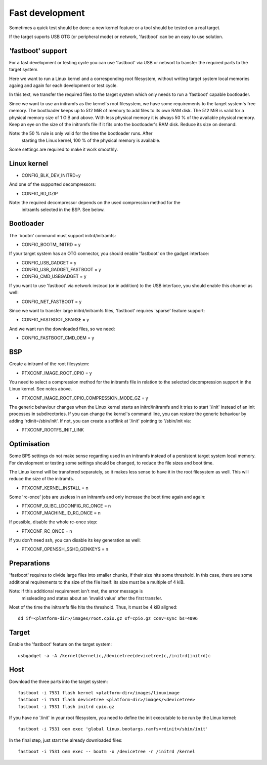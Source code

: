 Fast development
================

Sometimes a quick test should be done: a new kernel feature or a tool
should be tested on a real target.

If the target suports USB OTG (or peripheral mode) or network, 'fastboot'
can be an easy to use solution.

'fastboot' support
------------------

For a fast development or testing cycle you can use 'fastboot' via
USB or networt to transfer the required parts to the target system.

Here we want to run a Linux kernel and a corresponding root filesystem,
without writing target system local memories againg and again for each
development or test cycle.

In this text, we transfer the required files to the target system
which only needs to run a 'fastboot' capable bootloader.

Since we want to use an initramfs as the kernel's root filesystem, we
have some requirements to the target system's free memory. The bootloader
keeps up to 512 MiB of memory to add files to its own RAM disk. The
512 MiB is valid for a physical memory size of 1 GiB and above. With less
physical memory it is always 50 % of the available physical memory.
Keep an eye on the size of the initramfs file if it fits onto the
bootloader's RAM disk. Reduce its size on demand.

Note: the 50 % rule is only valid for the time the bootloader runs. After
      starting the Linux kernel, 100 % of the physical memory is available.

Some settings are required to make it work smoothly.

Linux kernel
------------

- CONFIG_BLK_DEV_INITRD=y

And one of the supported decompressors:

- CONFIG_RD_GZIP

Note: the required decompressor depends on the used compression method for the
      initramfs selected in the BSP. See below.

Bootloader
----------

The 'bootm' command must support initrd/initramfs:

- CONFIG_BOOTM_INITRD = y

If your target system has an OTG connector, you should enable 'fastboot' on
the gadget interface:

- CONFIG_USB_GADGET = y
- CONFIG_USB_GADGET_FASTBOOT = y
- CONFIG_CMD_USBGADGET = y

If you want to use 'fastboot' via network instead (or in addition) to the
USB interface, you should enable this channel as well:

- CONFIG_NET_FASTBOOT = y

Since we want to transfer large initrd/initramfs files, 'fastboot' requires
'sparse' feature support:

- CONFIG_FASTBOOT_SPARSE = y

And we want run the downloaded files, so we need:

- CONFIG_FASTBOOT_CMD_OEM = y

BSP
---

Create a initramf of the root filesystem:

- PTXCONF_IMAGE_ROOT_CPIO = y

You need to select a compression method for the initramfs file in relation to
the selected decompression support in the Linux kernel. See notes above.

- PTXCONF_IMAGE_ROOT_CPIO_COMPRESSION_MODE_GZ = y

The generic behaviour changes when the Linux kernel starts an initrd/initramfs
and it tries to start '/init' instead of an init processes in subdirectories.
If you can change the kernel's command line, you can restore the generic behaviour
by adding 'rdinit=/sbin/init'. If not, you can create a softlink at '/init' pointing
to '/sbin/init via:

- PTXCONF_ROOTFS_INIT_LINK

Optimisation
------------

Some BPS settings do not make sense regarding used in an initramfs instead
of a persistent target system local memory. For development or testing some
settings should be changed, to reduce the file sizes and boot time.

The Linux kernel will be transfered separately, so it makes less sense to
have it in the root filesystem as well. This will reduce the size of the
initramfs.

- PTXCONF_KERNEL_INSTALL = n

Some 'rc-once' jobs are useless in an initramfs and only increase the
boot time again and again:

- PTXCONF_GLIBC_LDCONFIG_RC_ONCE = n
- PTXCONF_MACHINE_ID_RC_ONCE = n

If possible, disable the whole rc-once step:

- PTXCONF_RC_ONCE = n

If you don't need ssh, you can disable its key generation as well:

- PTXCONF_OPENSSH_SSHD_GENKEYS = n

Preparations
------------

'fastboot' requires to divide large files into smaller chunks, if their
size hits some threshold. In this case, there are some additional requirements
to the size of the file itself: its size must be a multiple of 4 kiB.

Note: if this additional requirement isn't met, the error message is
      missleading and states about an 'invalid value' after the first
      transfer.

Most of the time the initramfs file hits the threshold. Thus, it must
be 4 kiB aligned::

   dd if=<platform-dir>/images/root.cpio.gz of=cpio.gz conv=sync bs=4096

Target
------

Enable the 'fastboot' feature on the target system::

   usbgadget -a -A /kernel(kernel)c,/devicetree(devicetree)c,/initrd(initrd)c

Host
----

Download the three parts into the target system::

   fastboot -i 7531 flash kernel <platform-dir>/images/linuximage
   fastboot -i 7531 flash devicetree <platform-dir>/images/<devicetree>
   fastboot -i 7531 flash initrd cpio.gz

If you have no '/init' in your root filesystem, you need to define the
init executable to be run by the Linux kernel::

   fastboot -i 7531 oem exec 'global linux.bootargs.ramfs=rdinit=/sbin/init'

In the final step, just start the already downloaded files::

   fastboot -i 7531 oem exec -- bootm -o /devicetree -r /initrd /kernel

